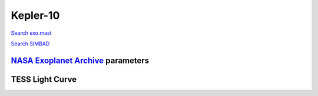 Kepler-10
=========

`Search exo.mast <https://exo.mast.stsci.edu/exomast_planet.html?planet=Kepler10b>`_

`Search SIMBAD <http://simbad.cds.unistra.fr/simbad/sim-basic?Ident=Kepler-10&submit=SIMBAD+search>`_

.. raw:: html

   <table border="1" class="dataframe">
     <thead>
       <tr style="text-align: right;">
         <th>Date</th>
         <th>S</th>
         <th>err</th>
       </tr>
     </thead>
     <tbody>
       <tr>
         <td>9/29/20 4:15</td>
         <td>0.243581</td>
         <td>0.013322</td>
       </tr>
     </tbody>
   </table>

`NASA Exoplanet Archive <https://exoplanetarchive.ipac.caltech.edu>`_ parameters
--------------------------------------------------------------------------------

.. raw:: html

   <table border="1" class="dataframe">
     <thead>
       <tr style="text-align: right;">
         <th></th>
         <th>Kepler-10</th>
       </tr>
     </thead>
     <tbody>
       <tr>
         <th>st_teff</th>
         <td>5627.0</td>
       </tr>
       <tr>
         <th>st_spectype</th>
         <td></td>
       </tr>
       <tr>
         <th>st_rad</th>
         <td>1.06</td>
       </tr>
       <tr>
         <th>st_mass</th>
         <td>0.91</td>
       </tr>
       <tr>
         <th>st_rotp</th>
         <td>NaN</td>
       </tr>
       <tr>
         <th>sy_bmag</th>
         <td>12.258</td>
       </tr>
       <tr>
         <th>sy_vmag</th>
         <td>11.043</td>
       </tr>
       <tr>
         <th>sy_gaiamag</th>
         <td>10.9191</td>
       </tr>
     </tbody>
   </table>

.. raw:: html

   <!-- include Aladin Lite CSS file in the head section of your page -->
   <link rel="stylesheet" href="https://aladin.u-strasbg.fr/AladinLite/api/v2/latest/aladin.min.css" />
    
   <!-- you can skip the following line if your page already integrates the jQuery library -->
   <script type="text/javascript" src="https://code.jquery.com/jquery-1.12.1.min.js" charset="utf-8"></script>
    
   <!-- insert this snippet where you want Aladin Lite viewer to appear and after the loading of jQuery -->
   <div id="aladin-lite-div" style="width:400px;height:400px;"></div>
   <script type="text/javascript" src="https://aladin.u-strasbg.fr/AladinLite/api/v2/latest/aladin.min.js" charset="utf-8"></script>
   <script type="text/javascript">
       var aladin = A.aladin('#aladin-lite-div', {survey: "P/DSS2/color", fov:0.2, target: "Kepler-10"});
   </script>

TESS Light Curve
----------------

.. image:: figshare_pngs/Kepler-10.png
  :width: 650
  :alt: Kepler-10